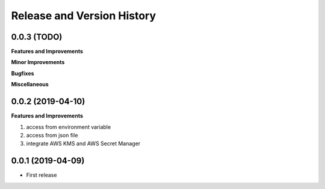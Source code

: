 .. _release_history:

Release and Version History
==============================================================================


0.0.3 (TODO)
~~~~~~~~~~~~~~~~~~~~~~~~~~~~~~~~~~~~~~~~~~~~~~~~~~~~~~~~~~~~~~~~~~~~~~~~~~~~~~
**Features and Improvements**

**Minor Improvements**

**Bugfixes**

**Miscellaneous**


0.0.2 (2019-04-10)
~~~~~~~~~~~~~~~~~~~~~~~~~~~~~~~~~~~~~~~~~~~~~~~~~~~~~~~~~~~~~~~~~~~~~~~~~~~~~~
**Features and Improvements**

1. access from environment variable
2. access from json file
3. integrate AWS KMS and AWS Secret Manager


0.0.1 (2019-04-09)
~~~~~~~~~~~~~~~~~~~~~~~~~~~~~~~~~~~~~~~~~~~~~~~~~~~~~~~~~~~~~~~~~~~~~~~~~~~~~~

- First release
